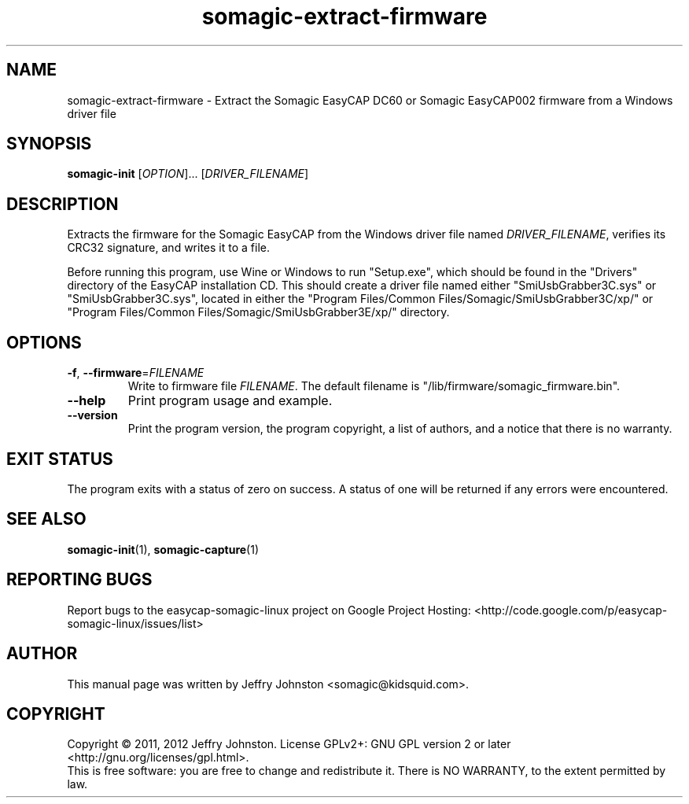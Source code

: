 .TH somagic-extract-firmware "1" "February 2012" "somagic-extract-firmware 1.0" "Somagic EasyCAP"
.SH NAME
somagic-extract-firmware \- Extract the Somagic EasyCAP DC60 or Somagic EasyCAP002 firmware from a Windows driver file
.SH SYNOPSIS
.B somagic-init
[\fIOPTION\fR]... [\fIDRIVER_FILENAME\fR]
.SH DESCRIPTION
.PP
Extracts the firmware for the Somagic EasyCAP from the Windows driver file named \fIDRIVER_FILENAME\fR, verifies its CRC32 signature, and writes it to a file.

Before running this program, use Wine or Windows to run "Setup.exe", which should be found in the "Drivers" directory of the EasyCAP installation CD.
This should create a driver file named either "SmiUsbGrabber3C.sys" or "SmiUsbGrabber3C.sys", 
located in either the "Program Files/Common Files/Somagic/SmiUsbGrabber3C/xp/" or "Program Files/Common Files/Somagic/SmiUsbGrabber3E/xp/" directory. 
.SH OPTIONS
.TP
\fB\-f\fR, \fB\-\-firmware\fR=\fIFILENAME\fR
Write to firmware file \fIFILENAME\fR.
The default filename is "/lib/firmware/somagic_firmware.bin".
.TP
\fB\-\-help\fR
Print program usage and example.
.TP
\fB\-\-version\fR
Print the program version, the program copyright, a list of authors, and a notice that there is no warranty.
.SH "EXIT STATUS"
The program exits with a status of zero on success. 
A status of one will be returned if any errors were encountered.
.SH "SEE ALSO"
\fBsomagic-init\fR(1), \fBsomagic-capture\fR(1)
.SH "REPORTING BUGS"
Report bugs to the easycap-somagic-linux project on Google Project Hosting:
<http://code.google.com/p/easycap\-somagic\-linux/issues/list>
.SH AUTHOR
This manual page was written by Jeffry Johnston <somagic@kidsquid.com>.
.SH "COPYRIGHT"
Copyright \(co 2011, 2012 Jeffry Johnston.
License GPLv2+: GNU GPL version 2 or later <http://gnu.org/licenses/gpl.html>.
.br
This is free software: you are free to change and redistribute it.
There is NO WARRANTY, to the extent permitted by law.

